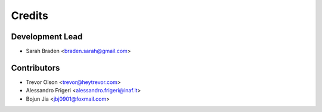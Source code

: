 =======
Credits
=======

Development Lead
----------------

* Sarah Braden <braden.sarah@gmail.com>

Contributors
------------

* Trevor Olson <trevor@heytrevor.com>
* Alessandro Frigeri <alessandro.frigeri@inaf.it>
* Bojun Jia <jbj0901@foxmail.com>

